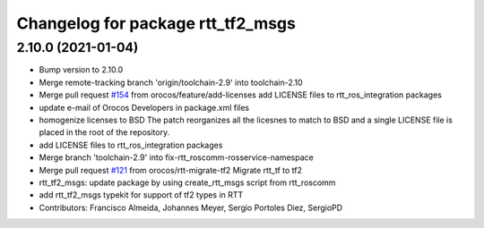 ^^^^^^^^^^^^^^^^^^^^^^^^^^^^^^^^^^
Changelog for package rtt_tf2_msgs
^^^^^^^^^^^^^^^^^^^^^^^^^^^^^^^^^^

2.10.0 (2021-01-04)
-------------------
* Bump version to 2.10.0
* Merge remote-tracking branch 'origin/toolchain-2.9' into toolchain-2.10
* Merge pull request `#154 <https://github.com/orocos/rtt_ros_integration/issues/154>`_ from orocos/feature/add-licenses
  add LICENSE files to rtt_ros_integration packages
* update e-mail of Orocos Developers in package.xml files
* homogenize licenses to BSD
  The patch reorganizes all the licesnes to match to BSD and a
  single LICENSE file is placed in the root of the repository.
* add LICENSE files to rtt_ros_integration packages
* Merge branch 'toolchain-2.9' into fix-rtt_roscomm-rosservice-namespace
* Merge pull request `#121 <https://github.com/orocos/rtt_ros_integration/issues/121>`_ from orocos/rtt-migrate-tf2
  Migrate rtt_tf to tf2
* rtt_tf2_msgs: update package by using create_rtt_msgs script from rtt_roscomm
* add rtt_tf2_msgs typekit for support of tf2 types in RTT
* Contributors: Francisco Almeida, Johannes Meyer, Sergio Portoles Diez, SergioPD
